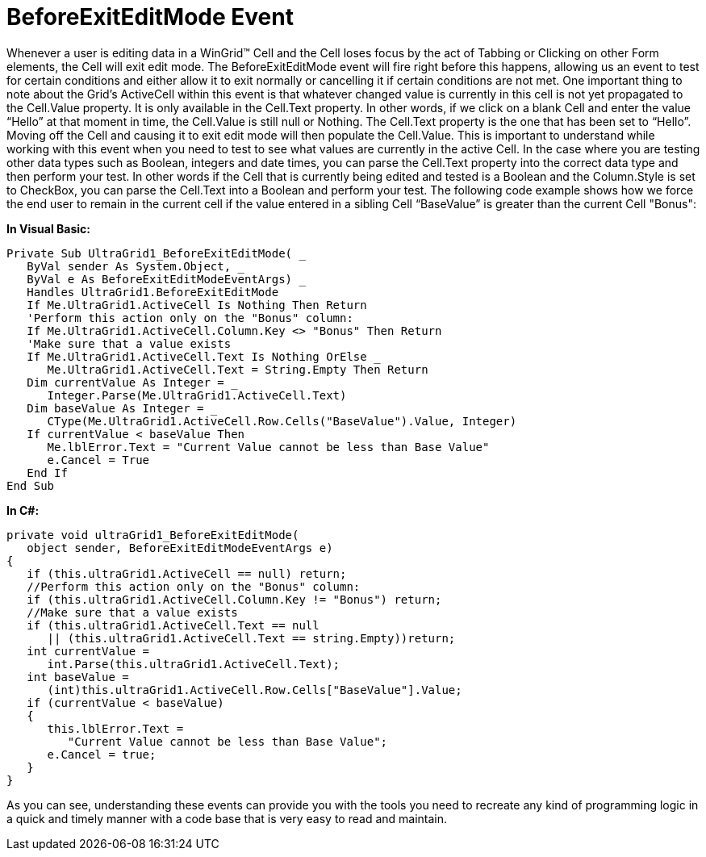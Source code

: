 ﻿////

|metadata|
{
    "name": "wingrid-beforeexiteditmode-event",
    "controlName": ["WinGrid"],
    "tags": ["Events","Grids"],
    "guid": "{5600E931-AAD9-479F-934A-5E6C65D2F28C}",  
    "buildFlags": [],
    "createdOn": "0001-01-01T00:00:00Z"
}
|metadata|
////

= BeforeExitEditMode Event

Whenever a user is editing data in a WinGrid™ Cell and the Cell loses focus by the act of Tabbing or Clicking on other Form elements, the Cell will exit edit mode. The BeforeExitEditMode event will fire right before this happens, allowing us an event to test for certain conditions and either allow it to exit normally or cancelling it if certain conditions are not met. One important thing to note about the Grid’s ActiveCell within this event is that whatever changed value is currently in this cell is not yet propagated to the Cell.Value property. It is only available in the Cell.Text property. In other words, if we click on a blank Cell and enter the value “Hello” at that moment in time, the Cell.Value is still null or Nothing. The Cell.Text property is the one that has been set to “Hello”. Moving off the Cell and causing it to exit edit mode will then populate the Cell.Value. This is important to understand while working with this event when you need to test to see what values are currently in the active Cell. In the case where you are testing other data types such as Boolean, integers and date times, you can parse the Cell.Text property into the correct data type and then perform your test. In other words if the Cell that is currently being edited and tested is a Boolean and the Column.Style is set to CheckBox, you can parse the Cell.Text into a Boolean and perform your test. The following code example shows how we force the end user to remain in the current cell if the value entered in a sibling Cell “BaseValue” is greater than the current Cell "Bonus":

*In Visual Basic:*

----
Private Sub UltraGrid1_BeforeExitEditMode( _
   ByVal sender As System.Object, _
   ByVal e As BeforeExitEditModeEventArgs) _
   Handles UltraGrid1.BeforeExitEditMode
   If Me.UltraGrid1.ActiveCell Is Nothing Then Return
   'Perform this action only on the "Bonus" column:
   If Me.UltraGrid1.ActiveCell.Column.Key <> "Bonus" Then Return
   'Make sure that a value exists
   If Me.UltraGrid1.ActiveCell.Text Is Nothing OrElse _
      Me.UltraGrid1.ActiveCell.Text = String.Empty Then Return
   Dim currentValue As Integer = _
      Integer.Parse(Me.UltraGrid1.ActiveCell.Text)
   Dim baseValue As Integer = _
      CType(Me.UltraGrid1.ActiveCell.Row.Cells("BaseValue").Value, Integer)
   If currentValue < baseValue Then
      Me.lblError.Text = "Current Value cannot be less than Base Value"
      e.Cancel = True
   End If
End Sub
----

*In C#:*

----
private void ultraGrid1_BeforeExitEditMode(
   object sender, BeforeExitEditModeEventArgs e)
{
   if (this.ultraGrid1.ActiveCell == null) return;
   //Perform this action only on the "Bonus" column:
   if (this.ultraGrid1.ActiveCell.Column.Key != "Bonus") return;
   //Make sure that a value exists
   if (this.ultraGrid1.ActiveCell.Text == null 
      || (this.ultraGrid1.ActiveCell.Text == string.Empty))return;
   int currentValue = 
      int.Parse(this.ultraGrid1.ActiveCell.Text);
   int baseValue = 
      (int)this.ultraGrid1.ActiveCell.Row.Cells["BaseValue"].Value;
   if (currentValue < baseValue)
   {
      this.lblError.Text = 
         "Current Value cannot be less than Base Value";
      e.Cancel = true;
   }            
}
----

As you can see, understanding these events can provide you with the tools you need to recreate any kind of programming logic in a quick and timely manner with a code base that is very easy to read and maintain.